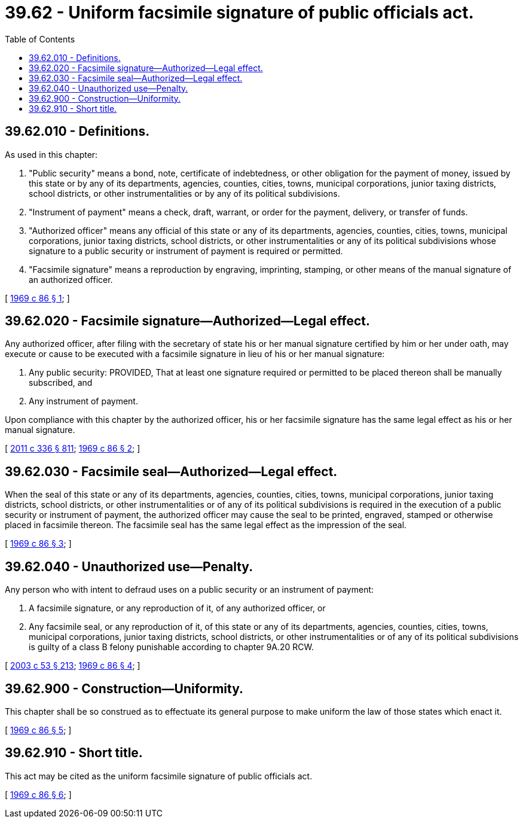 = 39.62 - Uniform facsimile signature of public officials act.
:toc:

== 39.62.010 - Definitions.
As used in this chapter:

. "Public security" means a bond, note, certificate of indebtedness, or other obligation for the payment of money, issued by this state or by any of its departments, agencies, counties, cities, towns, municipal corporations, junior taxing districts, school districts, or other instrumentalities or by any of its political subdivisions.

. "Instrument of payment" means a check, draft, warrant, or order for the payment, delivery, or transfer of funds.

. "Authorized officer" means any official of this state or any of its departments, agencies, counties, cities, towns, municipal corporations, junior taxing districts, school districts, or other instrumentalities or any of its political subdivisions whose signature to a public security or instrument of payment is required or permitted.

. "Facsimile signature" means a reproduction by engraving, imprinting, stamping, or other means of the manual signature of an authorized officer.

[ http://leg.wa.gov/CodeReviser/documents/sessionlaw/1969c86.pdf?cite=1969%20c%2086%20§%201[1969 c 86 § 1]; ]

== 39.62.020 - Facsimile signature—Authorized—Legal effect.
Any authorized officer, after filing with the secretary of state his or her manual signature certified by him or her under oath, may execute or cause to be executed with a facsimile signature in lieu of his or her manual signature:

. Any public security: PROVIDED, That at least one signature required or permitted to be placed thereon shall be manually subscribed, and

. Any instrument of payment.

Upon compliance with this chapter by the authorized officer, his or her facsimile signature has the same legal effect as his or her manual signature.

[ http://lawfilesext.leg.wa.gov/biennium/2011-12/Pdf/Bills/Session%20Laws/Senate/5045.SL.pdf?cite=2011%20c%20336%20§%20811[2011 c 336 § 811]; http://leg.wa.gov/CodeReviser/documents/sessionlaw/1969c86.pdf?cite=1969%20c%2086%20§%202[1969 c 86 § 2]; ]

== 39.62.030 - Facsimile seal—Authorized—Legal effect.
When the seal of this state or any of its departments, agencies, counties, cities, towns, municipal corporations, junior taxing districts, school districts, or other instrumentalities or of any of its political subdivisions is required in the execution of a public security or instrument of payment, the authorized officer may cause the seal to be printed, engraved, stamped or otherwise placed in facsimile thereon. The facsimile seal has the same legal effect as the impression of the seal.

[ http://leg.wa.gov/CodeReviser/documents/sessionlaw/1969c86.pdf?cite=1969%20c%2086%20§%203[1969 c 86 § 3]; ]

== 39.62.040 - Unauthorized use—Penalty.
Any person who with intent to defraud uses on a public security or an instrument of payment:

. A facsimile signature, or any reproduction of it, of any authorized officer, or

. Any facsimile seal, or any reproduction of it, of this state or any of its departments, agencies, counties, cities, towns, municipal corporations, junior taxing districts, school districts, or other instrumentalities or of any of its political subdivisions is guilty of a class B felony punishable according to chapter 9A.20 RCW.

[ http://lawfilesext.leg.wa.gov/biennium/2003-04/Pdf/Bills/Session%20Laws/Senate/5758.SL.pdf?cite=2003%20c%2053%20§%20213[2003 c 53 § 213]; http://leg.wa.gov/CodeReviser/documents/sessionlaw/1969c86.pdf?cite=1969%20c%2086%20§%204[1969 c 86 § 4]; ]

== 39.62.900 - Construction—Uniformity.
This chapter shall be so construed as to effectuate its general purpose to make uniform the law of those states which enact it.

[ http://leg.wa.gov/CodeReviser/documents/sessionlaw/1969c86.pdf?cite=1969%20c%2086%20§%205[1969 c 86 § 5]; ]

== 39.62.910 - Short title.
This act may be cited as the uniform facsimile signature of public officials act.

[ http://leg.wa.gov/CodeReviser/documents/sessionlaw/1969c86.pdf?cite=1969%20c%2086%20§%206[1969 c 86 § 6]; ]

